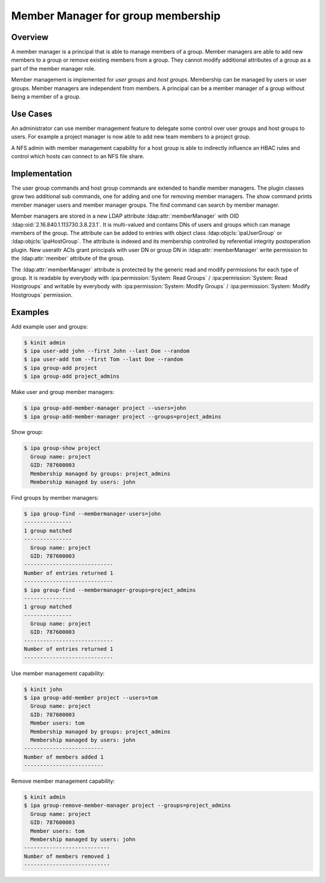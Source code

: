 Member Manager for group membership
===================================

.. designauthor:: Christian Heimes
.. versionadded:: 4.8.4
.. seealso:: :issue:`8114`

Overview
--------

A member manager is a principal that is able to manage members of a
group. Member managers are able to add new members to a group or remove
existing members from a group. They cannot modify additional attributes
of a group as a part of the member manager role.

Member management is implemented for *user groups* and *host groups*.
Membership can be managed by users or user groups. Member managers are
independent from members. A principal can be a member manager of a group
without being a member of a group.

Use Cases
---------

An administrator can use member management feature to delegate some
control over user groups and host groups to users. For example a project
manager is now able to add new team members to a project group.

A NFS admin with member management capability for a host group is able
to indirectly influence an HBAC rules and control which hosts can
connect to an NFS file share.

Implementation
--------------

The user group commands and host group commands are extended to handle
member managers. The plugin classes grow two additional sub commands,
one for adding and one for removing member managers. The show command
prints member manager users and member manager groups. The find command
can search by member manager.

Member managers are stored in a new LDAP attribute :ldap:attr:`memberManager`
with OID :ldap:oid:`2.16.840.1.113730.3.8.23.1`. It is multi-valued and
contains DNs of users and groups which can manage members of the group. The
attribute can be added to entries with object class
:ldap:objcls:`ipaUserGroup` or :ldap:objcls:`ipaHostGroup`. The attribute
is indexed and its membership controlled by referential integrity
postoperation plugin. New userattr ACIs grant
principals with user DN or group DN in :ldap:attr:`memberManager` write
permission to the :ldap:attr:`member` attribute of the group.

The :ldap:attr:`memberManager` attribute is protected by the generic read and
modify permissions for each type of group. It is readable by everybody
with :ipa:permission:`System: Read Groups` /
:ipa:permission:`System: Read Hostgroups`
and writable by everybody with :ipa:permission:`System: Modify Groups` /
:ipa:permission:`System: Modify Hostgroups` permission.

Examples
--------

Add example user and groups:

.. code:: console

   $ kinit admin
   $ ipa user-add john --first John --last Doe --random
   $ ipa user-add tom --first Tom --last Doe --random
   $ ipa group-add project
   $ ipa group-add project_admins

Make user and group member managers:

.. code:: console

   $ ipa group-add-member-manager project --users=john
   $ ipa group-add-member-manager project --groups=project_admins

Show group:

.. code:: console

   $ ipa group-show project
     Group name: project
     GID: 787600003
     Membership managed by groups: project_admins
     Membership managed by users: john

Find groups by member managers:

.. code:: console

   $ ipa group-find --membermanager-users=john
   ---------------
   1 group matched
   ---------------
     Group name: project
     GID: 787600003
   ----------------------------
   Number of entries returned 1
   ----------------------------
   $ ipa group-find --membermanager-groups=project_admins
   ---------------
   1 group matched
   ---------------
     Group name: project
     GID: 787600003
   ----------------------------
   Number of entries returned 1
   ----------------------------

Use member management capability:

.. code:: console

   $ kinit john
   $ ipa group-add-member project --users=tom
     Group name: project
     GID: 787600003
     Member users: tom
     Membership managed by groups: project_admins
     Membership managed by users: john
   -------------------------
   Number of members added 1
   -------------------------

Remove member management capability:

.. code:: console

   $ kinit admin
   $ ipa group-remove-member-manager project --groups=project_admins
     Group name: project
     GID: 787600003
     Member users: tom
     Membership managed by users: john
   ---------------------------
   Number of members removed 1
   ---------------------------
